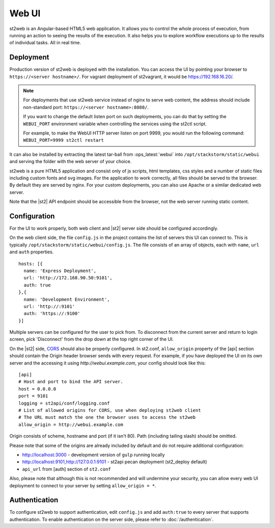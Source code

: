 Web UI
======

st2web is an Angular-based HTML5 web application. It allows you to control the whole process of execution, from running an action to seeing the results of the execution. It also helps you to explore workflow executions up to the results of individual tasks. All in real time.

Deployment
-----------

Production version of st2web is deployed with the installation. You can access the UI by pointing your browser to ``https://<server hostname>/``. For vagrant deployment of st2vagrant, it would be https://192.168.16.20/.

.. note::

    For deployments that use st2web service instead of nginx to serve web content, the address should include non-standard port: ``https://<server hostname>:8080/``.

    If you want to change the default listen port on such deployments, you can do that by setting the ``WEBUI_PORT``
    environment variable when controlling the services using the st2ctl script.

    For example, to make the WebUI HTTP server listen on port 9999, you would run the following
    command: ``WEBUI_PORT=9999 st2ctl restart``

It can also be installed by extracting the latest tar-ball from :ops_latest:`webui` into ``/opt/stackstorm/static/webui`` and serving the folder with the web server of your choice.

st2web is a pure HTML5 application and consist only of js scripts, html templates, css styles and a number of static files including custom fonts and svg images. For the application to work correctly, all files should be served to the browser. By default they are served by nginx. For your custom deployments, you can also use Apache or a similar dedicated web server.

Note that the |st2| API endpoint should be accessible from the browser, not the web server running static content.


Configuration
-------------

For the UI to work properly, both web client and |st2| server side should be configured accordingly.

On the web client side, the file ``config.js`` in the project contains the list of servers this UI can connect to. This is typically ``/opt/stackstorm/static/webui/config.js``. The file consists of an array of objects, each with ``name``, ``url`` and ``auth`` properties.

::

   hosts: [{
     name: 'Express Deployment',
     url: 'http://172.168.90.50:9101',
     auth: true
   },{
     name: 'Development Environment',
     url: 'http://:9101'
     auth: 'https://:9100'
   }]


Multiple servers can be configured for the user to pick from. To disconnect from the current server and return to login screen, pick 'Disconnect' from the drop down at the top right corner of the UI.

On the |st2| side, `CORS <https://en.wikipedia.org/wiki/Cross-origin_resource_sharing>`__ should also be properly configured. In st2.conf, ``allow_origin`` property of the [api] section should contain the Origin header browser sends with every request. For example, if you have deployed the UI on its own server and the accessing it using `http://webui.example.com`, your config should look like this:

::

   [api]
   # Host and port to bind the API server.
   host = 0.0.0.0
   port = 9101
   logging = st2api/conf/logging.conf
   # List of allowed origins for CORS, use when deploying st2web client
   # The URL must match the one the browser uses to access the st2web
   allow_origin = http://webui.example.com

Origin consists of scheme, hostname and port (if it isn't 80). Path (including tailing slash) should be omitted.

Please note that some of the origins are already included by default and do not require additional configuration:

* http://localhost:3000 - development version of ``gulp`` running locally
* http://localhost:9101,http://127.0.0.1:9101 - st2api pecan deployment (st2_deploy default)
* ``api_url`` from [auth] section of ``st2.conf``

Also, please note that although this is not recommended and will undermine your security, you can allow every web UI deployment to connect to your server by setting ``allow_origin = *``.

Authentication
--------------

To configure st2web to support authentication, edit ``config.js`` and add ``auth:true`` to every server that supports authentication. To enable authentication on the server side, please refer to :doc:`/authentication`.
